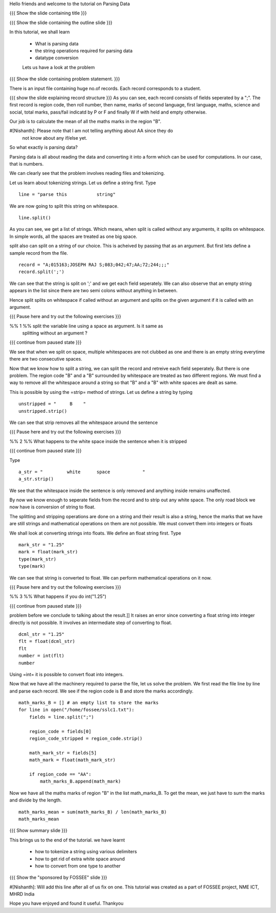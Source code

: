 Hello friends and welcome to the tutorial on Parsing Data

{{{ Show the slide containing title }}}

{{{ Show the slide containing the outline slide }}}

In this tutorial, we shall learn

 * What is parsing data
 * the string operations required for parsing data
 * datatype conversion

 Lets us have a look at the problem

{{{ Show the slide containing problem statement. }}}

There is an input file containing huge no.of records. Each record corresponds
to a student.

{{{ show the slide explaining record structure }}}
As you can see, each record consists of fields seperated by a ";". The first
record is region code, then roll number, then name, marks of second language,
first language, maths, science and social, total marks, pass/fail indicatd by P
or F and finally W if with held and empty otherwise.

Our job is to calculate the mean of all the maths marks in the region "B".

#[Nishanth]: Please note that I am not telling anything about AA since they do
             not know about any if/else yet.


So what exactly is parsing data?


Parsing data is all about reading the data and converting it into a form which
can be used for computations. In our case, that is numbers.

We can clearly see that the problem involves reading files and tokenizing.

.. #[[Amit:Definition of Tokenizing here.]]
Let us learn about tokenizing strings. Let us define a string first. Type
::

    line = "parse this           string"

We are now going to split this string on whitespace.
::

    line.split()

As you can see, we get a list of strings. Which means, when split is called
without any arguments, it splits on whitespace. In simple words, all the spaces
are treated as one big space.

split also can split on a string of our choice. This is acheived by passing
that as an argument. But first lets define a sample record from the file.
::

    record = "A;015163;JOSEPH RAJ S;083;042;47;AA;72;244;;;"
    record.split(';')

We can see that the string is split on ';' and we get each field seperately.
We can also observe that an empty string appears in the list since there are
two semi colons without anything in between.

Hence split splits on whitespace if called without an argument and splits on
the given argument if it is called with an argument.

{{{ Pause here and try out the following exercises }}}

%% 1 %% split the variable line using a space as argument. Is it same as
        splitting without an argument ?

{{{ continue from paused state }}}

We see that when we split on space, multiple whitespaces are not clubbed as one
and there is an empty string everytime there are two consecutive spaces.

Now that we know how to split a string, we can split the record and retreive each
field seperately. But there is one problem. The region code "B" and a "B"
surrounded by whitespace are treated as two different regions. We must find a
way to remove all the whitespace around a string so that "B" and a "B" with
white spaces are dealt as same.

This is possible by using the =strip= method of strings. Let us define a
string by typing
::

    unstripped = "     B    "
    unstripped.strip()

We can see that strip removes all the whitespace around the sentence

{{{ Pause here and try out the following exercises }}}

%% 2 %% What happens to the white space inside the sentence when it is stripped

{{{ continue from paused state }}}

Type
::

    a_str = "         white      space            "
    a_str.strip()

We see that the whitespace inside the sentence is only removed and anything
inside remains unaffected.

By now we know enough to seperate fields from the record and to strip out any
white space. The only road block we now have is conversion of string to float.

The splitting and stripping operations are done on a string and their result is
also a string, hence the marks that we have are still strings and mathematical
operations on them are not possible. We must convert them into integers or floats

We shall look at converting strings into floats. We define an float string
first. Type
::

    mark_str = "1.25"
    mark = float(mark_str)
    type(mark_str)
    type(mark)

We can see that string is converted to float. We can perform mathematical
operations on it now.

{{{ Pause here and try out the following exercises }}}

%% 3 %% What happens if you do int("1.25")

{{{ continue from paused state }}}

.. #[[Amit:I think there should be some interaction first here about the
problem before we conclude to talking about the result.]]
It raises an error since converting a float string into integer directly is
not possible. It involves an intermediate step of converting to float.
::

    dcml_str = "1.25"
    flt = float(dcml_str)
    flt
    number = int(flt)
    number

Using =int= it is possible to convert float into integers.

Now that we have all the machinery required to parse the file, let us solve the
problem. We first read the file line by line and parse each record. We see if
the region code is B and store the marks accordingly.
::

    math_marks_B = [] # an empty list to store the marks
    for line in open("/home/fossee/sslc1.txt"):
        fields = line.split(";")

        region_code = fields[0]
        region_code_stripped = region_code.strip()

        math_mark_str = fields[5]
        math_mark = float(math_mark_str)

        if region_code == "AA":
            math_marks_B.append(math_mark)
.. #[[Amit:This intutively does not seem to be what you wanted]]

Now we have all the maths marks of region "B" in the list math_marks_B.
To get the mean, we just have to sum the marks and divide by the length.
::

        math_marks_mean = sum(math_marks_B) / len(math_marks_B)
        math_marks_mean

{{{ Show summary slide }}}

This brings us to the end of the tutorial.
we have learnt

 * how to tokenize a string using various delimiters
 * how to get rid of extra white space around
 * how to convert from one type to another
.. #[[Amit:one datatype to another may be better.]]
 * how to parse input data and perform computations on it

{{{ Show the "sponsored by FOSSEE" slide }}}

#[Nishanth]: Will add this line after all of us fix on one.
This tutorial was created as a part of FOSSEE project, NME ICT, MHRD India

Hope you have enjoyed and found it useful.
Thankyou
 
.. Author              : Nishanth
   Internal Reviewer 1 : Amit Sethi 
   Internal Reviewer 2 : 
   External Reviewer   :
